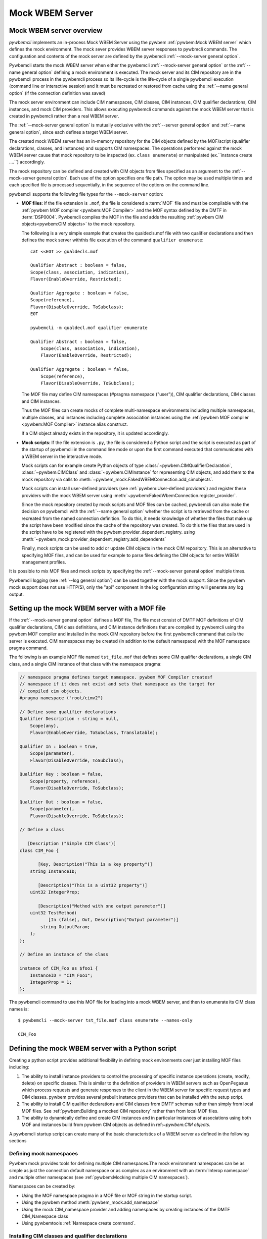 .. index:: pair: Mock WBEM server support; server mock

.. _`Mock WBEM server`:

Mock WBEM Server
================

.. _`Mock WBEM server overview`:

Mock WBEM server overview
-------------------------

`pywbemcli` implements an in-process Mock WBEM Server using the pywbem
:ref:`pywbem:Mock WBEM server` which defines the mock environment. The mock
sever provides WBEM server responses to pywbmcli commands. The configuration
and contents of the mock server are defined by the pywbemcli
:ref:`--mock-server general option`.

Pywbemcli starts the mock WBEM server when either the pywbemcli
:ref:`--mock-server general option` or the :ref:`--name general option`
defining a mock environment is executed.  The mock server and its CIM
repository are in the pywbemcli process in the pywbemcli process so its
life-cycle is the life-cycle of a single pywbemcli execution (command line or
interactive session) and it must be recreated or restored from cache using the
:ref:`--name general option` (if the connection definition was saved)

The mock server environment can include CIM namespaces, CIM
classes, CIM instances, CIM qualifier declarations, CIM instances, and mock CIM
providers. This allows executing pywbemcli commands against the mock WBEM server
that is created in pywbemcli rather than a real WBEM server.

The :ref:`--mock-server general option` is mutually exclusive with the
:ref:`--server general option` and :ref:`--name general option`, since each
defines a target WBEM server.

The created mock WBEM server has an in-memory repository for the
CIM objects defined by the MOF/script (qualifier declarations, classes, and
instances) and supports CIM namespaces. The operations performed against the
mock WBEM server cause that mock repository to be inspected (ex. ``class
enumerate``) or manipulated (ex.``instance create ....``) accordingly.

The mock repository can be defined and created with CIM objects from files
specified as an argument to the :ref:`--mock-server general option`. Each use
of the option specifies one file path. The option may be used
multiple times and each specified file is processed sequentially, in the
sequence of the options on the command line.

pywbemcli supports the following file types for the ``--mock-server`` option:

.. index:: pair: MOF; server mock
.. index:: pair: compile_string(); mock setup methods

* **MOF files**: If the file extension is ``.mof``, the file is considered a
  :term:`MOF` file and must be compilable with the :ref:`pywbem MOF compiler
  <pywbem:MOF Compiler>` and the MOF syntax defined by the DMTF in
  :term:`DSP0004`. Pywbemcli compiles the MOF in the file and adds the
  resulting :ref:`pywbem CIM objects<pywbem:CIM objects>` to the mock repository.

  The following is a very simple example that creates the qualdecls.mof file
  with two qualifier declarations and then defines the mock server withthis
  file execution of the command ``qualifier enumerate``::

        cat <<EOT >> gualdecls.mof

        Qualifier Abstract : boolean = false,
        Scope(class, association, indication),
        Flavor(EnableOverride, Restricted);

        Qualifier Aggregate : boolean = false,
        Scope(reference),
        Flavor(DisableOverride, ToSubclass);
        EOT

        pywbemcli -m qualdecl.mof qualifier enumerate

        Qualifier Abstract : boolean = false,
            Scope(class, association, indication),
            Flavor(EnableOverride, Restricted);

        Qualifier Aggregate : boolean = false,
            Scope(reference),
            Flavor(DisableOverride, ToSubclass);

  .. index:: pair; MOF compiler, namespace pragma

  The MOF file may define CIM namespaces (#pragma namespace ("user")), CIM
  qualifier declarations, CIM classes and CIM instances.

  Thus the MOF files can create mocks of complete multi-namespace environments
  including multiple namespaces, multiple classes, and instances including
  complete association instances using the :ref:`pywbem MOF compiler
  <pywbem:MOF Compiler>` instance alias construct.

  If a CIM object already exists in the repository, it is updated accordingly.

.. index:: triple: Python files; server mock; add_cimobjects()

* **Mock scripts**: If the file extension is ``.py``, the file is considered
  a Python script and the script is executed as part of the startup of pywbemcli
  in the command line mode or upon the first command executed that communicates
  with a WBEM server in the interactive mode.

  Mock scripts can for example create Python objects of type
  :class:`~pywbem.CIMQualifierDeclaration`, :class:`~pywbem.CIMClass` and
  :class:`~pywbem.CIMInstance` for representing CIM objects, and add them to
  the mock repository via calls to
  :meth:`~pywbem_mock.FakedWBEMConnection.add_cimobjects`.

  Mock scripts can install user-defined providers (see
  :ref:`pywbem:User-defined providers`) and register these providers with the
  mock WBEM server using  :meth:`~pywbem:FakedWbemConnection.register_provider`.

  .. index:: pair: mock-server cache; cache mock-server

  Since the mock repository created by mock scripts and MOF files can be
  cached, pywbemcli can also make the decision on pywbemcli with the
  :ref:`--name general option` whether the script is to retrieved from the
  cache or recreated from the named connection definition.  To do this, it
  needs knowledge of whether the files that make up  the script have been
  modified since the cache of the repository was created. To do this the files
  that are used in the script have to be registered with the pywbem
  provider_dependent_registry. using
  :meth:`~pywbem_mock:provider_dependent_registry.add_dependents`

  Finally, mock scripts can be used to add or update CIM objects in the mock
  CIM repository. This is an alternative to specifying MOF files, and can be
  used for example to parse files defining the CIM objects for entire WBEM
  management profiles.

It is possible to mix MOF files and mock scripts by specifying the
:ref:`--mock-server general option` multiple times.

Pywbemcli logging (see :ref:`--log general option`) can be used together
with the mock support. Since the pywbem mock support does not use HTTP(S), only the
"api" component in the log configuration string will generate any log output.

.. index::
    pair: Create mock repository; server mock
    pair: Set up the mock WBEM server; server mock
    pair: MOF; server mock

.. _`Creating files for the mock repository`:
.. _`Setting up the mock WBEM server with a MOF file`:

Setting up the mock WBEM server with a MOF file
-----------------------------------------------

If the :ref:`--mock-server general option` defines a MOF file, The file
most consist of DMTF MOF definitions of CIM qualifier declarations, CIM
class definitions, and CIM instance definitions that are compiled by
pywbemcli using the pywbem MOF compiler and installed in the mock
CIM repository before the first pywbemcli command that calls the server
is executed.   CIM namespaces may be created (in addition to the
default namespace) with the MOF namespace pragma command.

.. index:: pair: MOF compiler; namespace pragma

The following is an example MOF file named ``tst_file.mof`` that defines some
CIM qualifier declarations, a single CIM class, and a single CIM instance of
that class with the namespace pragma:

.. code-block:: text

    // namespace pragma defines target namespace. pywbem MOF Compiler createsf
    // namespace if it does not exist and sets that namespace as the target for
    // compiled cim objects.
    #pragma namespace ("root/cimv2")

    // Define some qualifier declarations
    Qualifier Description : string = null,
        Scope(any),
        Flavor(EnableOverride, ToSubclass, Translatable);

    Qualifier In : boolean = true,
        Scope(parameter),
        Flavor(DisableOverride, ToSubclass);

    Qualifier Key : boolean = false,
        Scope(property, reference),
        Flavor(DisableOverride, ToSubclass);

    Qualifier Out : boolean = false,
        Scope(parameter),
        Flavor(DisableOverride, ToSubclass);

    // Define a class

       [Description ("Simple CIM Class")]
    class CIM_Foo {

           [Key, Description("This is a key property")]
        string InstanceID;

           [Description("This is a uint32 property")]
        uint32 IntegerProp;

           [Description("Method with one output parameter")]
        uint32 TestMethod(
               [In (false), Out, Description("Output parameter")]
            string OutputParam;
        );
    };

    // Define an instance of the class

    instance of CIM_Foo as $foo1 {
        InstanceID = "CIM_Foo1";
        IntegerProp = 1;
    };

The pywbemcli command to use this MOF file for loading into a mock WBEM server,
and then to enumerate its CIM class names is::

    $ pywbemcli --mock-server tst_file.mof class enumerate --names-only

    CIM_Foo


.. _`Defining the mock WBEM server with a Python script`:

Defining the mock WBEM server with a Python script
--------------------------------------------------

Creating a python script provides additional flexibility in defining mock
environments over just installing MOF files including:

1. The ability to install instance providers to control the processing of
   specific instance operations (create, modify, delete) on specific classes. This
   is similar to the definition of providers in WBEM servers such as OpenPegasus
   which process requests and generate responses to the client in the WBEM server
   for specific request types and CIM classes.  pywbem provides several prebuilt
   instance providers that can be installed with the setup script.

2. The ability to install CIM qualifier declarations and CIM classes from
   DMTF schemas rather than simply from local MOF files. See
   :ref:`pywbem:Building a mocked CIM repository` rather than from local MOF
   files.

3. The ability to dynamically define and create CIM instances and in particular
   instances of associations using both MOF and instances build from
   pywbem CIM objects as defined in ref:`~pywbem:CIM objects`.

A pywbemcli startup script can create many of the basic characteristics of a
WBEM server as defined in the following sections

.. _`Defining mock namespaces`:

Defining mock namespaces
^^^^^^^^^^^^^^^^^^^^^^^^

.. index:: pair; namespace mock, mock namespace

Pywbem mock provides tools for defining multiple CIM namespaces.The mock
environment namespaces can be as simple as just the connection default
namespace or as complex as an environment with an :term:`Interop namespace` and
multiple other namespaces
(see :ref:`pywbem:Mocking multiple CIM namespaces`).

Namespaces can be created by:

.. index::
    pair; MOF compiler, namespace pragma
    pair; mock CIM_Namespace provider, namespace provider

* Using the MOF namespace pragma in a MOF file or MOF string in the startup
  script.
* Using the pywbem  method :meth:`pywbem_mock.add_namespace`
* Using the mock CIM_namespace provider and adding namespaces by creating
  instances of the DMTF CIM_Namespace class
* Using pywbemtools :ref:`Namespace create command`.

.. _`Installing CIM classes and qualifier declarations`:

Installing CIM classes and qualifier declarations
^^^^^^^^^^^^^^^^^^^^^^^^^^^^^^^^^^^^^^^^^^^^^^^^^

CIM classes and qualifier declarations can be defines as follows:

* Compiling a fixed set of classes and qualifier declarations defined in a
  file or python string defining MOF  within a python script.
* Compiling qualifier declarations and classes from a DMTF schema.
  The DMTF packages a set of CIM Qualifier Declarations and CIM Classes
  representing the DMTF model and makes them available on the DMTF
  web site. Pywbem_mock includes a set of tools to download DMTF schemas
  defined by their version number and install them in a specific
  local directory. These object can be compiled either by compiling the
  complete model using the MOF compiler or by compiling selected classes
  defining only the leaf classes desired (the pywbem tools will automatically
  install the CIM Qualifier declarations and all class dependencies for the
  leaf classes (ex. superclasses and classes referenced in reference properties)).
* Compiling MOF files with the pywbemcli command :ref:`Server add-mof command`
  which can add new CIM objects to an existing mock repository.

See :ref:`pywbem:DMTF CIM schema download support` for more information.

The following statements in a script installs qualifier declarations and
the CIM classes CIM_ObjectManager and CIM_Namespace as well as all their
dependencies, after downloading the schema from the DMTF schema version
2.49.0 from the DMTF web site if it was not already on the local system).

.. code-block::

       VERBOSE = False
       namespace = 'Interop'          # Namespace where interop components to be installed
       schema_dir = '.'               # Directory where DMTF schema downloaded and expanded
       DMTF_SCHEMA_VER = (2, 49, 0)   # defines DMTF schema version 2.49.0
       schema_dir = schema_dir        # Directory where schema will be downloaded and installed
       experimental-schema = True     # If True, DMTF experimental schema used

       # Get and expand the DMTF schema.
       schema = DMTFCIMSchema(DMTF_SCHEMA_VER,
                              schema_dir,
                              use_experimental=False,
                              verbose=VERBOSE)
       leaf_classes = ['CIM_ObjectManager', 'CIM_Namespace']

       # Compile the qualifier declarations from the schema
       # Compile the leaf classes and all classes on which they depend
       conn.compile_schema_classes(
                    leaf_classes,
                    schema.schema_pragma_file,
                    namespace=namespace,
                verbose=VERBOSE)

These methods are documented in :class:`pywbem_mock.FakedWBEMConnection class`

.. _`Installing/registering instance providers`:

Installing/registering instance providers
^^^^^^^^^^^^^^^^^^^^^^^^^^^^^^^^^^^^^^^^^

A pywbem user may create mock instance providers that override the default
behavior for creating, modifying, or deleting CIM instances as defined in
:ref:`pywbem:User-defined providers`.

Registering providers defines for the mock server in which namespaces the
providers will be active. See :meth:`~pywbem_mock:FakedWBEMConnection.register_provider`.

The namespace provider which is already a part of pywbem can be installed using
a the following statements in the python script:

.. code-block::

    # Create the interop namespace and compile the required files into the
    # namespace
    INTEROP_Namespace = 'interop'    # Defines name for interop namespace
    interop_mof_file = 'mock_interop.mof'
    if sys.version_info >= (3, 5):
        this_file_path = __file__
    else:
        # Unfortunately, it does not seem to be possible to find the file path
        # of the current script when it is executed using exec(), so we hard
        # code the file path. This requires that the tests are run from the
        # repo main directory.
        this_file_path = 'tests/unit/pywbemcli/simple_interop_mock_script.py'
        assert os.path.exists(this_file_path)

    if INTEROP_NAMESPACE not in conn.cimrepository.namespaces:
        conn.add_namespace(INTEROP_NAMESPACE, verbose=verbose)

    interop_mof_path = os.path.join(
        os.path.dirname(this_file_path), interop_mof_file)
    conn.compile_mof_file(interop_mof_path, namespace=INTEROP_NAMESPACE,
                          verbose=verbose)

    ns_provider = pywbem_mock.CIMNamespaceProvider(conn.cimrepository)
    conn.register_provider(ns_provider, INTEROP_NAMESPACE, verbose=verbose)

    dep_path = os.path.join(os.path.dirname(this_file_path), fn)
    conn.provider_dependent_registry.add_dependents(this_file_path,
                                                        dep_path)


Pywbemcli itself includes a predefined provider for creating namespaces
:ref:`pywbem:CIM_Namespace provider` and user providers for managing
indication subscriptions that provide interfaces the same as most WBEM
servers.

.. _`Creating CIM instances required for the mock`:

Creating CIM instances required for the mock
^^^^^^^^^^^^^^^^^^^^^^^^^^^^^^^^^^^^^^^^^^^^^^

CIM instances can be created in the mock repository by either:

   * Compiling MOF for the instances from a string or file
   * Defining the instances with the :class:`~pywbem.CIMInstance` class and
     installing them.


.. _`Installing required mock CIM Method providers`:

Installing required mock CIM Method
^^^^^^^^^^^^^^^^^^^^^^^^^^^^^^^^^^^^^^^^^^^^^

Installing any mock CIM Methods that may be required.  Pywbem provides
support for user-defined mock CIM Methods that that would provide specific
responses to CIM method requests. Note that a pywbemcli mock with no user defined
methods would respond with an exception since the CIM model itself does not
define the actions of CIM methods.
See :ref:`pywbem:User-defined method providers`.

.. _`Registering dependent startup files`:

Registering dependent startup files
^^^^^^^^^^^^^^^^^^^^^^^^^^^^^^^^^^^

If the mock is to become a named connection and become part of the default
connection file, all of the startup files should be registered as dependents.

.. index::
    pair: mock-server cache; cache mock-server
    pair: register dependent startup files; dependent startup files

Registering dependent startup files used in the startup script using
:meth:`~pywbem_mock:FakedWBEMConnection.provider_dependent_registry.add_dependents`
so that the mock WBEM server can be cached and restored or recreated if any
of the dependent files change.

Caching significantly increases the install speed of mock servers since
the CIM objects are already compiled and the repository created. The
pywbem method :meth:`~pywbem_mock:FakedWBEMConnection.provider_dependent_registry.add_dependents`
will register one or more file dependencies.  For example:

.. code-block::

    def _setup(conn, server, verbose):

    def register_dependents(conn, this_file_path, dependent_file_names):
        """
        Register a dependent file name with the pywbemcli dependent file api.
        This insures that any change to a dependent file will cause the
        script to be recompiled.
        """
        if isinstance(dependent_file_names, six.string_types):
            dependent_file_names = [dependent_file_names]

        for fn in dependent_file_names:
            dep_path = os.path.join(os.path.dirname(this_file_path), fn)
            conn.provider_dependent_registry.add_dependents(this_file_path,
                                                        dep_path)

    ...

    interop_mof_file = 'mock_interop.mof'
    if sys.version_info >= (3, 5):
        this_file_path = __file__
    else:
        # Unfortunately, it does not seem to be possible to find the file path
        # of the current script when it is executed using exec(), so we hard
        # code the file path. This requires that the tests are run from the
        # repo main directory.
        this_file_path = 'tests/unit/pywbemcli/simple_interop_mock_script.py'
        assert os.path.exists(this_file_path)

    register_dependents(conn, this_file_path, interop_mof_file)



   The following is an example of registering dependent files including the
   script file itself.

.. code-block:: python

    def register_dependents(conn, this_file_path, dependent_file_names):
        """
        Register a dependent file name with the pywbemcli dependent file api.
        This ensures that any change to a dependent file will cause the
        script to be recompiled.
        """
        if isinstance(dependent_file_names, six.string_types):
            dependent_file_names = [dependent_file_names]

        for fn in dependent_file_names:
            dep_path = os.path.join(os.path.dirname(this_file_path), fn)
            conn.provider_dependent_registry.add_dependents(this_file_path,
                                                        dep_path)

    def _setup(conn, server, verbose):

        . . .

        if sys.version_info >= (3, 5):
            this_file_path = __file__
        else:
            # Unfortunately, it does not seem to be possible to find the file path
            # of the current script when it is executed using exec(), so we hard
            # code the file path. This requires that the tests are run from the
            # repo main directory.
            this_file_path = 'tests/unit/pywbemcli/simple_interop_mock_script.py'
            assert os.path.exists(this_file_path)

        # Register the script file itself and any other files used in the script.
        register_dependents(conn, this_file_path, <file-used-in-script>)


.. _`Defining up the startup script interface from pywbemcli`:

Defining up the startup script interface from pywbemcli
^^^^^^^^^^^^^^^^^^^^^^^^^^^^^^^^^^^^^^^^^^^^^^^^^^^^^^^

Mock scripts can be used for any kind of setup of the mock WBEM server, for
example for creating namespaces, implementing and registering providers, or
adding CIM objects either from the corresponding Python objects or by
compiling MOF files or MOF strings.

Mock scripts support two approaches for passing the mock WBEM server they
should operate on depending on the Python version:

.. index::
    pair: pywbemcli script setup; setup script
    pair: connection definition cache; cache connection definition
    pair: mock-server cache; cache mock-server

* New-style(Python >=3.5): The mock script has a ``setup()`` function.  This avoids
  the messiness of using globals and also enables the mock environment of a
  connection definition to be cached.

 New-style mock scripts are imported as a Python module into Python namespace
 ``pywbemtools.pywbemcli.mockscripts.<mock-script-name>`` and their
 ``setup()`` function is called. That function has the following interface:

.. code-block::

    def setup(conn, server, verbose):

where:

 * ``conn`` (:class:`~pywbem_mock.FakedWBEMConnection`):
   This object provides a connection to the mock WBEM server and is a
   subclass of :class:`~pywbem/WBEMConnection`. The methods
   of this object can be used to create and modify CIM objects in the
   mock repository and to register providers.

 * ``server`` (:class:`~pywbem.WBEMServer`):
   This [ywbem ]object is layered on top of the ``CONN`` object and
   provides access to higher level features of the mock WBEM server, such
   as getting the Interop namespace, adding namespaces, or building more
   complex objects for the mock repository.

 * ``verbose`` (:class:`py:bool`):
   A boolean flag that contains the value of the boolean
   :ref:`--verbose general option` of pywbemcli.

* Old-style(all Python versions(*Deprecated*)):  The mock script does not have a
  ``setup()`` function. This approach is not recommended, but it is supported
  on all supported Python versions. Using old-style mock scripts in a
  connection definition prevents caching of its mock environment.

  Old-style mock scripts are executed as Python scripts in Python namespace
  ``__builtin__``, with the following Python global variables made available:

     * ``CONN`` (:class:`pywbem_mock.FakedWBEMConnection`):
       This object provides a connection to the mock WBEM server. The methods
       of this object can be used to create and modify CIM objects in the
       mock repository and to register providers.

     * ``SERVER`` (:class:`pywbem.WBEMServer`):
       This object is layered on top of the ``CONN`` object and provides access
       to higher level features of the mock WBEM server, such as getting the
       Interop namespace, adding namespaces, or building more complex objects
       for the mock repository.

     * ``VERBOSE`` (bool):
       A flag that contains the value of the boolean
       :ref:`--verbose general option` of pywbemcli.

Thus the structure of a setup script might be as shown in the following example
that creates an :term:`Interop namespace`, CIM_Namespace and indication subscription
providers, and MOF in the default_namespace from a MOF file.

.. code-block:: python

    def register_dependents(conn, this_file_path, dependent_file_names):
        """
        Register a dependent file name with the pywbemcli dependent file api.
        This insures that any change to a dependent file will cause the
        script to be recompiled.
        """
        if isinstance(dependent_file_names, six.string_types):
            dependent_file_names = [dependent_file_names]

        for fn in dependent_file_names:
            dep_path = os.path.join(os.path.dirname(this_file_path), fn)
            conn.provider_dependent_registry.add_dependents(this_file_path,
                                                        dep_path)

    def _setup(conn, server, verbose):

        if sys.version_info >= (3, 5):
            this_file_path = __file__
        else:
            # Unfortunately, it does not seem to be possible to find the file path
            # of the current script when it is executed using exec(), so we hard
            # code the file path. This requires that the tests are run from the
            # repo main directory.
            this_file_path = 'tests/unit/pywbemcli/simple_interop_mock_script.py'
            assert os.path.exists(this_file_path)

    # Prepare an Interop namespace and namespace provider a DMTF schema

    INTEROP_NAMESPACE = 'interop'

    interop_mof_file = 'mock_interop.mof'
    if INTEROP_NAMESPACE not in conn.cimrepository.namespaces:
        conn.add_namespace(INTEROP_NAMESPACE, verbose=verbose)

    interop_mof_path = os.path.join(
        os.path.dirname(this_file_path), interop_mof_file)
    conn.compile_mof_file(interop_mof_path, namespace=INTEROP_NAMESPACE,
                          verbose=verbose)
    register_dependents(conn, this_file_path, interop_mof_file)

    ns_provider = pywbem_mock.CIMNamespaceProvider(conn.cimrepository)
    conn.register_provider(ns_provider, INTEROP_NAMESPACE, verbose=verbose)

    # Add namespace-neutral MOF to the default namespace

    mof_file = 'simple_mock_model.mof'
    mof_path = os.path.join(os.path.dirname(this_file_path), mof_file)
    conn.compile_mof_file(mof_path, namespace=None, verbose=verbose)
    register_dependents(conn, this_file_path, mof_file)


    # Interface from pywbemcli for both old and new interfaces

    if sys.version_info >= (3, 5):
        # New-style setup

        # If the function is defined directly, it will be detected and refused
        # by the check for setup() functions on Python <3.5, despite being defined
        # only conditionally. The indirect approach with exec() addresses that.
        # pylint: disable=exec-used
        exec("""
    def setup(conn, server, verbose):
        _setup(conn, server, verbose)
    """)

    else:
        # Old-style setup

        global CONN  # pylint: disable=global-at-module-level
        global SERVER  # pylint: disable=global-at-module-level
        global VERBOSE  # pylint: disable=global-at-module-level

        # pylint: disable=undefined-variable
        _setup(CONN, SERVER, VERBOSE)  # noqa: F821

Examples of pywbemcli startup python script
-------------------------------------------

Simple MOF based startup file
^^^^^^^^^^^^^^^^^^^^^^^^^^^^^

The following is an example of the new-style version of mock script
``tst_script.py`` that builds CIM classes and instances from pywbem CIM classes
(:ref:`pywbem:CIM Objects`) representing the CIM objects:

.. index:: pair: add_cimobjects(); mock setup methods

.. code-block:: python

    from pywbem import CIMQualifierDeclaration, CIMQualifier, CIMClass, \
        CIMProperty, CIMMethod, CIMParameter, CIMInstance, CIMInstanceName, Uint32

    def setup(conn, server, verbose):
        """Setup script for python >= version 3.5"""

        # Define qualifier declarations using pywbem CIMQualifierDeclaration class

        description_qd = CIMQualifierDeclaration(
            'Description', type='string', value=None,
            scopes=dict(ANY=True),
            overridable=True, tosubclass=True, translatable=True)
        in_qd = CIMQualifierDeclaration(
            'In', type='boolean', value=True,
            scopes=dict(PARAMETER=True),
            overridable=False, tosubclass=True)
        key_qd = CIMQualifierDeclaration(
            'Key', type='boolean', value=False,
            scopes=dict(PROPERTY=True, REFERENCE=True),
            overridable=False, tosubclass=True)
        out_qd = CIMQualifierDeclaration(
            'Out', type='boolean', value=False,
            scopes=dict(PARAMETER=True),
            overridable=False, tosubclass=True)

        # Define a class using pywbem CIMClass
        foo_cl = CIMClass(
            'CIM_Foo',
            qualifiers=[
                CIMQualifier('Description', 'Simple CIM Class'),
            ],
            properties=[
                CIMProperty(
                    'InstanceID', type='string', value=None,
                    qualifiers=[
                        CIMQualifier('Key', True),
                        CIMQualifier('Description', 'This is a key property'),
                    ],
                    class_origin='CIM_Foo', propagated=False),
                CIMProperty(
                    'IntegerProp', type='uint32', value=None,
                    qualifiers=[
                        CIMQualifier('Key', True),
                        CIMQualifier('Description', 'This is a uint32 property'),
                    ],
                    class_origin='CIM_Foo', propagated=False),
            ],
            methods=[
                CIMMethod(
                    'TestMethod', return_type='uint32',
                    qualifiers=[
                        CIMQualifier('Description',
                                     'Method with one output parameter'),
                    ],
                    parameters=[
                        CIMParameter(
                            'OutputParam', type='string',
                            qualifiers=[
                                CIMQualifier('In', False),
                                CIMQualifier('Out', True),
                                CIMQualifier('Description', 'Output parameter'),
                            ]),
                    ],
                    class_origin='CIM_Foo', propagated=False),
            ]
        )

        # Define an instance of the class using pywbem CIMInstances.
        # Note: The mock repository does not add an instance path, so it must be
        # prepared upfront.
        foo1 = CIMInstance(
            'CIM_Foo',
            path=CIMInstanceName(
                'CIM_Foo', keybindings=dict(InstanceID="CIM_Foo1")),
            properties=[
                CIMProperty('InstanceID', value="CIM_Foo1"),
                CIMProperty('IntegerProp', value=Uint32(1)),
            ])

        # Add the CIM objects to the mock repository
        conn.add_cimobjects([
            description_qd, in_qd, key_qd, out_qd,
            foo_cl,
            foo1,
        ])

        if verbose:
            conn.display_repository()

Example setup script old-style with MOF file
^^^^^^^^^^^^^^^^^^^^^^^^^^^^^^^^^^^^^^^^^^^^

The following is a  old-style(deprecated) mock script named ``tst_script.py`` that will add
the same CIM objects as MOF file ``tst_file.mof`` to the mock repository using
:meth:`~pywbem_mock.FakedWBEMConnection.add_cimobjects`. If the
:ref:`--verbose general option` is set on the pywbemcli command line, the
mock repository will be displayed:

.. code-block:: python

    #!/usr/bin/env python

    from pywbem import CIMQualifierDeclaration, CIMQualifier, CIMClass, \
        CIMProperty, CIMMethod, CIMParameter, CIMInstance, CIMInstanceName, Uint32


    def main():

        # Global variables made available by pywbemcli
        global CONN, VERBOSE

        # Define some qualifier declarations
        description_qd = CIMQualifierDeclaration(
            'Description', type='string', value=None,
            scopes=dict(ANY=True),
            overridable=True, tosubclass=True, translatable=True)
        in_qd = CIMQualifierDeclaration(
            'In', type='boolean', value=True,
            scopes=dict(PARAMETER=True),
            overridable=False, tosubclass=True)
        key_qd = CIMQualifierDeclaration(
            'Key', type='boolean', value=False,
            scopes=dict(PROPERTY=True, REFERENCE=True),
            overridable=False, tosubclass=True)
        out_qd = CIMQualifierDeclaration(
            'Out', type='boolean', value=False,
            scopes=dict(PARAMETER=True),
            overridable=False, tosubclass=True)

        # Define a class
        foo_cl = CIMClass(
            'CIM_Foo',
            qualifiers=[
                CIMQualifier('Description', 'Simple CIM Class'),
            ],
            properties=[
                CIMProperty(
                    'InstanceID', type='string', value=None,
                    qualifiers=[
                        CIMQualifier('Key', True),
                        CIMQualifier('Description', 'This is a key property'),
                    ],
                    class_origin='CIM_Foo', propagated=False),
                CIMProperty(
                    'IntegerProp', type='uint32', value=None,
                    qualifiers=[
                        CIMQualifier('Key', True),
                        CIMQualifier('Description', 'This is a uint32 property'),
                    ],
                    class_origin='CIM_Foo', propagated=False),
            ],
            methods=[
                CIMMethod(
                    'TestMethod', return_type='uint32',
                    qualifiers=[
                        CIMQualifier('Description',
                                     'Method with one output parameter'),
                    ],
                    parameters=[
                        CIMParameter(
                            'OutputParam', type='string',
                            qualifiers=[
                                CIMQualifier('In', False),
                                CIMQualifier('Out', True),
                                CIMQualifier('Description', 'Output parameter'),
                            ]),
                    ],
                    class_origin='CIM_Foo', propagated=False),
            ]
        )

        # Define an instance of the class.
        # Note: The mock repository does not add an instance path, so it must be
        # prepared upfront.
        foo1 = CIMInstance(
            'CIM_Foo',
            path=CIMInstanceName(
                'CIM_Foo', keybindings=dict(InstanceID="CIM_Foo1")),
            properties=[
                CIMProperty('InstanceID', value="CIM_Foo1"),
                CIMProperty('IntegerProp', value=Uint32(1)),
            ])

        # Add the CIM objects to the mock repository
        CONN.add_cimobjects([
            description_qd, in_qd, key_qd, out_qd,
            foo_cl,
            foo1,
        ])

        if VERBOSE:
            CONN.display_repository()


    if __name__ == '__builtin__':
        main()


The pywbemcli command to use this mock script, and then to enumerate its
CIM class names is::

    $ pywbemcli --mock-server tst_script.py class enumerate --names-only
    CIM_Foo

As you can see, adding CIM objects with a MOF file is more compact than
doing that in a mock script, but the mock script can contain logic,
and it allows defining providers.

Example setup script new-style with MOF file
^^^^^^^^^^^^^^^^^^^^^^^^^^^^^^^^^^^^^^^^^^^^

The following new-style mock script defines and registers a method provider
for CIM method "CIM_Foo.Method1()" that modifies property "Property1"
of the target CIM instance and returns that property in an output parameter
"OutputParam1":

.. code-block:: python

    from pywbem import CIMInstanceName, CIMError, \\
        CIM_ERR_INVALID_PARAMETER, CIM_ERR_METHOD_NOT_AVAILABLE
    from pywbem_mock import MethodProvider

    class CIM_Foo_MethodProvider(MethodProvider):

        provider_classname = 'CIM_Foo'

        def InvokeMethod(self, methodname, localobject, params):

            if methodname.lower() == 'method1':
                if isinstance(localobject, CIMClassName):
                    raise CIMError(
                        CIM_ERR_INVALID_PARAMETER,
                        "CIM method {0} must be invoked on a CIM instance".
                        format(methodname))
                return self.Method1(localobject, params)
            else:
                raise CIMError(CIM_ERR_METHOD_NOT_AVAILABLE)

        def Method1(self, localobject, params):

            namespace = localobject.namespace
            instance_store = self.cimrepository.get_instance_store(namespace)

            # Get the instance the method was invoked on, from the CIM
            # repository (as a copy)
            instance = instance_store.get(localobject.path)  # a copy

            # Modify a property value in the local copy of the instance
            if 'Property1' not in instance.properties:
                instance.properties['Property1'] = 'new'
            instance.properties['Property1'] += '+'

            # Update the instance in the CIM repository from the changed
            # local instance
            instance_store.update(localobject.path, instance)

            # Return the property value in the output parameter
            outputparam1 = instance.properties['Property1']
            out_params = [
                CIMParameter('OutputParam1', type='string', value=outputparam1),
            ]

            # Set the return value of the CIM method
            return_value = 0

            return (return_value, out_params)

    def setup(conn, server, verbose):
        provider = CIM_Foo_MethodProvider(conn.cimrepository)
        conn.register_provider(provider, conn.default_namespace, verbose=verbose)


The pywbemtools github tests/unit/pywbemcli directory includes several good
examples of pywbemcli startup scripts that are used for testing including:

1. tests/unit/pywbemcli/simple_foo_mock_script.py that uses the default
   namespace to create a simple but repository with classes and instances
   defined in associated MOF files. See:

   .. _a link: git://github.com/pywbem/pywbem.git/tests/unit/pywbemcli/simple_foo_mock_script.py

2. simple_interop_mock_script.py - creates a mock server with interop
   and user namespaces and installs the namespace provider. It uses local
   MOF files to provide the qualifier declaration and class definitions.

3. tests/unit/pywbemcli/testmock/wbemserver_mock_script.py which defines a
   dictionary to build a mock server and uses the class in
   tests/unit/pywbemcli/testmock/wbemserver_mock_script.py to build a
   mock environment that can includes building multiple namespaces,
   installing the namespace provider and subscription providers,
   and installing sample profiles, central classes, and the
   association classes for profile traversing.


.. index:: pair: mock WBEM server; cache mock WBEM server

.. _`Caching mock WBEM servers connection definitions`:

Caching mock WBEM servers connection definitions
------------------------------------------------

.. index:: pair: mock-server cache; cache mock-server

Pywbemcli automatically attempts to cache the contents of a mock WBEM server
definition when:

1. the :term:`connection definition` is saved (``connection save <name>``) to
   the default connection file.
2. the first command is executed that calls the mock repository
   (ex. ``class enumerate --no``) which causes a call to a python script
   defined by the :ref:`--name general option`

Further, the connection will only be cached if:

1. The setup script is the new-style mock setup script or a MOF file. The old style
   setup script cannot be cached.
2. The connection definition is saved (:ref:`connection save command`)
3. The connection is save in the default connection file (i.e the
   :ref:`--connections-file general option` is not used).
4. The MOF compiles correctly and the setup script does not pass an exception
   back to the caller.

The advantage of caching the mock server definition is the speed of startup,
in particular if the startup script compiles any classes and if the
DMTF schema functions of pywbem are used to get CIM qualifier declaration and
CIM class MOF.

.. index:: pair: mock-server cache; cache mock-server

The following data from a mock WBEM server is cached:

- its CIM repository including namespaces defined, CIM qualifiers,
  CIM classes, and CIM_instances
- the content of the Python namespaces of its mock scripts (this includes for
  example the definition of any Python classes for the providers)
- its registered providers
- a list of dependent files registered by its mock scripts

The caches for the connection definitions are maintained in the
``.pywbemcli_mockcache`` directory in the user's home directory in separate
files with names of the form <guid>.<connection name>

If a connection definition is used as the wbem server (:ref:`--name general
option`) , pywbemcli verifies whether its mock WBEM server has been cached, and
if so, whether the cache is up to date. If it is not up to date, it is not used
but re-generated.

For determining whether the cache is up to date, the file content of the
MOF files and mock scripts of the connection definition, as well as any
registered dependent files are used in a hash. The file dates are not used for this.

.. index::
    pair: mock-server cache; cache mock-server

If a mock script uses further files that define the mock environment (e.g.
when an XML or YAML file is used that defines an entire WBEM management profile),
then pywbemcli does not know about these files. They can be made known to
pywbemcli by registering them as dependent files. Once that is done, they
are also used to determine whether the mock cache is up to date.
See :ref:`pywbem:Registry for provider dependent files` for more details on how
to register dependent files. Generally all the files used in the setup script
and the script itself should be registered as dependent files.
